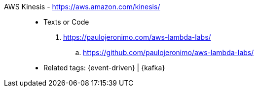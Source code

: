 [#aws-kinesis]#AWS Kinesis# - https://aws.amazon.com/kinesis/::
* Texts or Code
. https://paulojeronimo.com/aws-lambda-labs/
.. https://github.com/paulojeronimo/aws-lambda-labs/
* Related tags: {event-driven} | {kafka}
